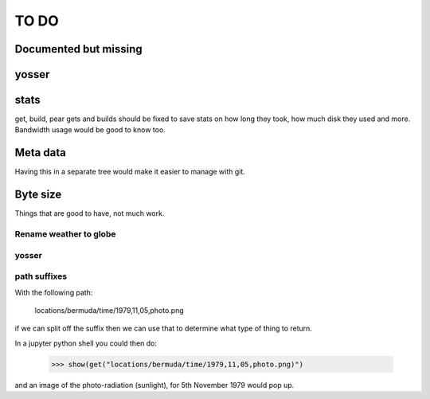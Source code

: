 =======
 TO DO
=======


Documented but missing
======================

yosser
======

stats
=====

get, build, pear gets and builds should be fixed to save stats on how
long they took, how much disk they used and more.  Bandwidth usage
would be good to know too.

Meta data
=========

Having this in a separate tree would make it easier to manage with
git. 

Byte size
=========

Things that are good to have, not much work.

Rename weather to globe
-----------------------

yosser
------

path suffixes
-------------

With the following path:

  locations/bermuda/time/1979,11,05,photo.png

if we can split off the suffix then we can use that to determine what
type of thing to return.

In a jupyter python shell you could then do:


   >>> show(get("locations/bermuda/time/1979,11,05,photo.png)")

   
and an image of the photo-radiation (sunlight), for 5th November 1979
would pop up.

